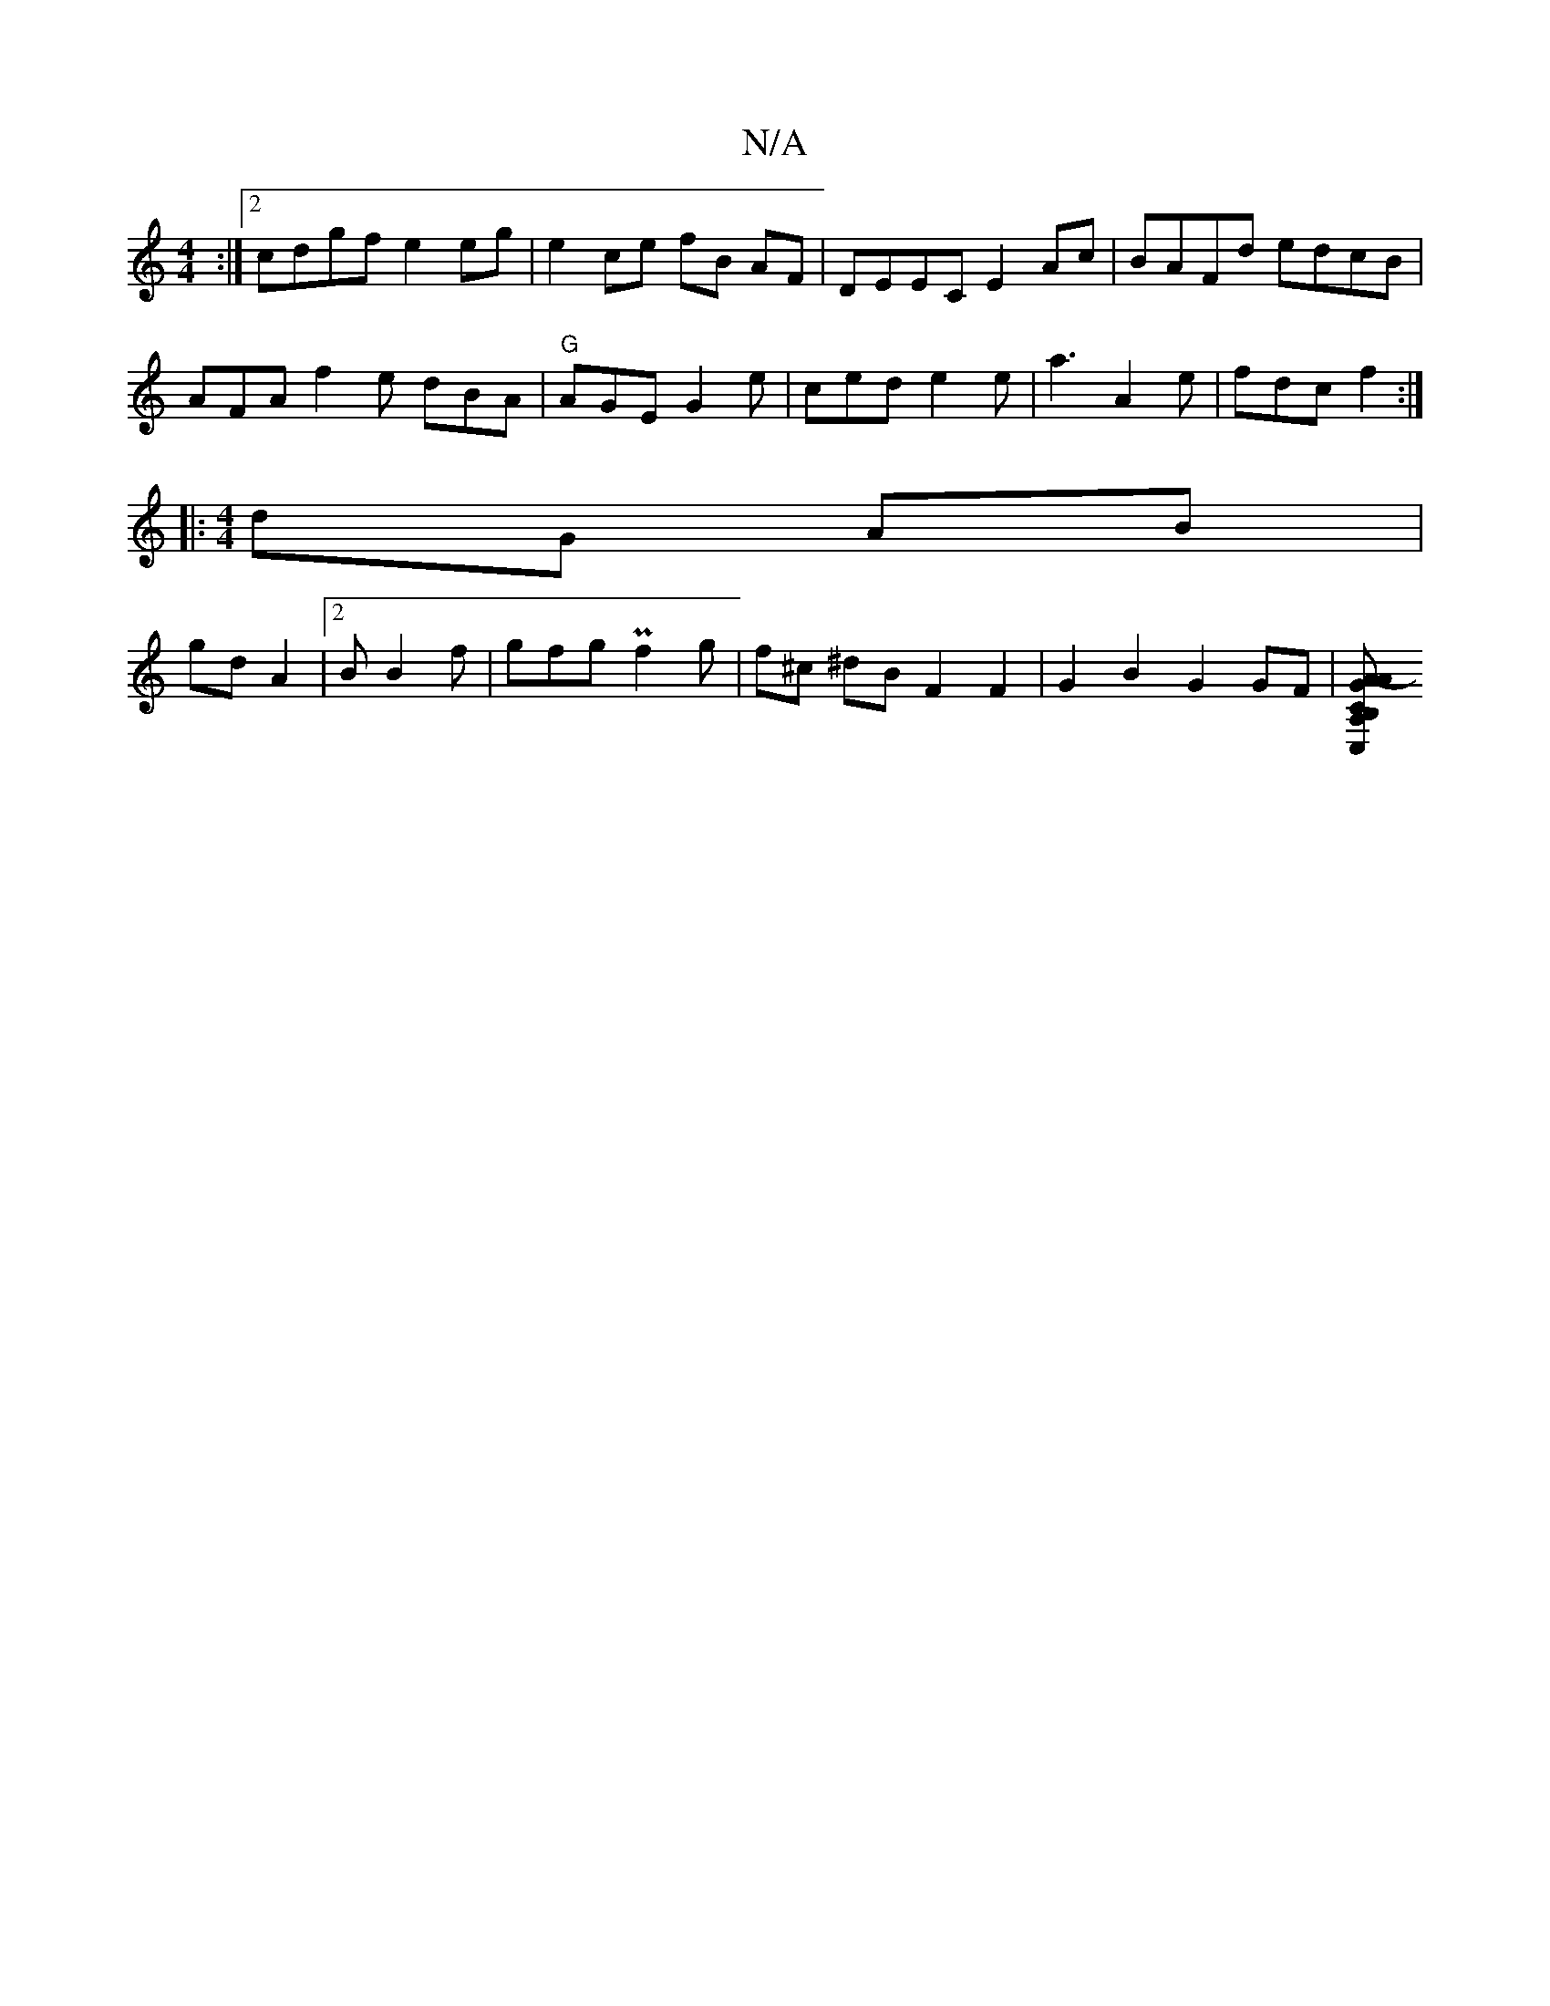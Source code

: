 X:1
T:N/A
M:4/4
R:N/A
K:Cmajor
:|2 cdgf e2 eg|e2 ce fB AF|DEEC E2Ac|BAFd edcB|
AFA f2 e dBA|"G" AGE G2e | ced e2e |a3 A2 e|fdc f2:|
|:[M:4/4
dG AB|
gd A2|2B B2 f | gfg Pf2 g | f^c ^dB F2 F2 | G2 B2 G2 GF |[A2-AGCA, B,C,D|d_BA G2|]
